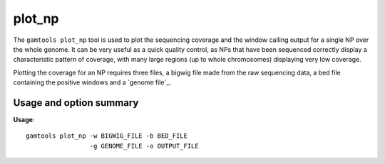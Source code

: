 ############
plot_np
############

The ``gamtools plot_np`` tool is used to plot the sequencing coverage and the
window calling output for a single NP over the whole genome. It can be very
useful as a quick quality control, as NPs that have been sequenced correctly
display a characteristic pattern of coverage, with many large regions (up to
whole chromosomes) displaying very low coverage.

Plotting the coverage for an NP requires three files, a bigwig file made from
the raw sequencing data, a bed file containing the positive windows and a
`genome file`_.

===============================
Usage and option summary
===============================
**Usage**:
::

  gamtools plot_np -w BIGWIG_FILE -b BED_FILE
                   -g GENOME_FILE -o OUTPUT_FILE 

